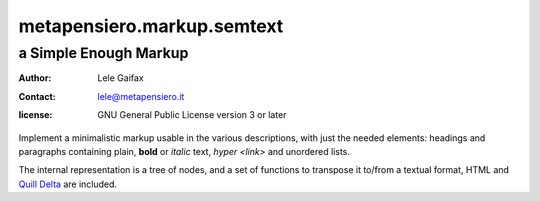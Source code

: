 .. -*- coding: utf-8 -*-
.. :Project:   metapensiero.markup.semtext -- a Simple Enough Markup
.. :Created:   Wed 23 Nov 2016 09:14:23 CET
.. :Author:    Lele Gaifax <lele@metapensiero.it>
.. :License:   GNU General Public License version 3 or later
.. :Copyright: © 2016, 2017 Arstecnica s.r.l.
.. :Copyright: © 2018 Lele Gaifax
..

=============================
 metapensiero.markup.semtext
=============================

a Simple Enough Markup
======================

:author: Lele Gaifax
:contact: lele@metapensiero.it
:license: GNU General Public License version 3 or later

Implement a minimalistic markup usable in the various descriptions, with just the needed
elements: headings and paragraphs containing plain, **bold** or *italic* text, `hyper
<link>` and unordered lists.

The internal representation is a tree of nodes, and a set of functions to transpose it to/from
a textual format, HTML and `Quill Delta`__ are included.

__ https://quilljs.com/docs/delta/
